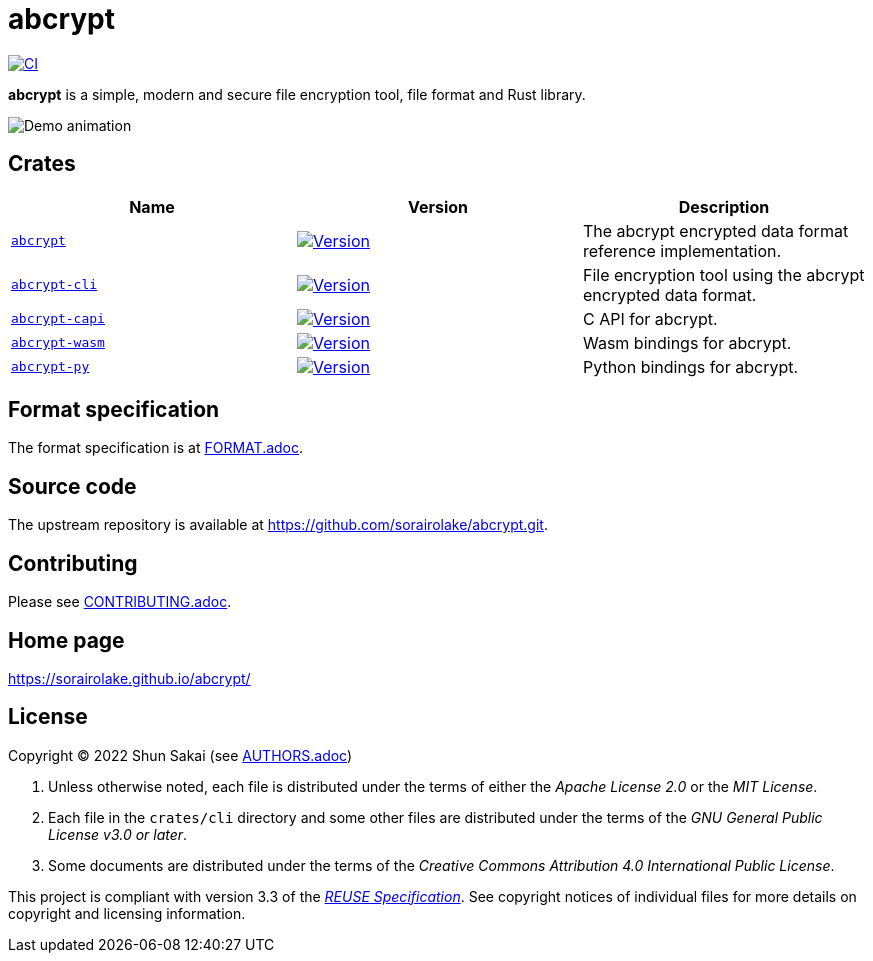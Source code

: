 // SPDX-FileCopyrightText: 2023 Shun Sakai
//
// SPDX-License-Identifier: Apache-2.0 OR MIT

= abcrypt
:project-url: https://github.com/sorairolake/abcrypt
:shields-url: https://img.shields.io
:crates-io-url: https://crates.io
:crates-io-crates: {crates-io-url}/crates
:npm-url: https://www.npmjs.com
:npm-package: {npm-url}/package
:pypi-url: https://pypi.org
:pypi-project: {pypi-url}/project
:ci-badge: {shields-url}/github/actions/workflow/status/sorairolake/abcrypt/CI.yaml?branch=develop&style=for-the-badge&logo=github&label=CI
:ci-url: {project-url}/actions?query=branch%3Adevelop+workflow%3ACI++
:abcrypt-repo-url: {project-url}/tree/develop/crates/abcrypt
:abcrypt-badge: {shields-url}/crates/v/abcrypt?style=for-the-badge&logo=rust
:abcrypt-crates-io: {crates-io-crates}/abcrypt
:abcrypt-cli-repo-url: {project-url}/tree/develop/crates/cli
:abcrypt-cli-badge: {shields-url}/crates/v/abcrypt-cli?style=for-the-badge&logo=rust
:abcrypt-cli-crates-io: {crates-io-crates}/abcrypt-cli
:abcrypt-capi-repo-url: {project-url}/tree/develop/crates/capi
:abcrypt-capi-badge: {shields-url}/crates/v/abcrypt-capi?style=for-the-badge&logo=rust
:abcrypt-capi-crates-io: {crates-io-crates}/abcrypt-capi
:abcrypt-wasm-repo-url: {project-url}/tree/develop/crates/wasm
:abcrypt-wasm-badge: {shields-url}/npm/v/%40sorairolake%2Fabcrypt-wasm?style=for-the-badge&logo=npm
:abcrypt-wasm-npm: {npm-package}/@sorairolake/abcrypt-wasm
:abcrypt-py-repo-url: {project-url}/tree/develop/crates/python
:abcrypt-py-badge: {shields-url}/pypi/v/abcrypt-py?style=for-the-badge&logo=pypi
:abcrypt-py-pypi: {pypi-project}/abcrypt-py/
:reuse-spec-url: https://reuse.software/spec-3.3/

image:{ci-badge}[CI,link={ci-url}]

*abcrypt* is a simple, modern and secure file encryption tool, file format and
Rust library.

image::crates/cli/assets/demo.gif[Demo animation]

== Crates

|===
|Name |Version |Description

|{abcrypt-repo-url}[`abcrypt`]
|image:{abcrypt-badge}[Version,link={abcrypt-crates-io}]
|The abcrypt encrypted data format reference implementation.

|{abcrypt-cli-repo-url}[`abcrypt-cli`]
|image:{abcrypt-cli-badge}[Version,link={abcrypt-cli-crates-io}]
|File encryption tool using the abcrypt encrypted data format.

|{abcrypt-capi-repo-url}[`abcrypt-capi`]
|image:{abcrypt-capi-badge}[Version,link={abcrypt-capi-crates-io}]
|C API for abcrypt.

|{abcrypt-wasm-repo-url}[`abcrypt-wasm`]
|image:{abcrypt-wasm-badge}[Version,link={abcrypt-wasm-npm}]
|Wasm bindings for abcrypt.

|{abcrypt-py-repo-url}[`abcrypt-py`]
|image:{abcrypt-py-badge}[Version,link={abcrypt-py-pypi}]
|Python bindings for abcrypt.
|===

== Format specification

The format specification is at link:docs/spec/FORMAT.adoc[FORMAT.adoc].

== Source code

The upstream repository is available at
https://github.com/sorairolake/abcrypt.git.

== Contributing

Please see link:CONTRIBUTING.adoc[].

== Home page

https://sorairolake.github.io/abcrypt/

== License

Copyright (C) 2022 Shun Sakai (see link:AUTHORS.adoc[])

. Unless otherwise noted, each file is distributed under the terms of either
  the _Apache License 2.0_ or the _MIT License_.
. Each file in the `crates/cli` directory and some other files are distributed
  under the terms of the _GNU General Public License v3.0 or later_.
. Some documents are distributed under the terms of the _Creative Commons
  Attribution 4.0 International Public License_.

This project is compliant with version 3.3 of the
{reuse-spec-url}[_REUSE Specification_]. See copyright notices of individual
files for more details on copyright and licensing information.
